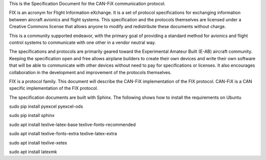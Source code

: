 This is the Specification Document for the CAN-FiX communication protocol.

FIX is an acronym for Flight Information eXchange.  It is a set of protocol
specifications for exchanging information between aircraft avionics and flight
systems.  This specification and the protocols themselves are licensed under a
Creative Commons license that allows anyone to modify and redistribute these
documents without charge.

This is a community supported endeavor, with the primary goal of providing a
standard method for avionics and flight control systems to communicate with one
other in a vendor neutral way.

The specifications and protocols are primarily geared toward the Experimental
Amateur Built (E-AB) aircraft community.  Keeping the specification open and
free allows airplane builders to create their own devices and write their own
software that will be able to communicate with other devices without need to
pay for specifications or licenses.  It also encourages collaboration in the
development and improvement of the protocols themselves.

FIX is a protocol family.  This document will describe the CAN-FiX
implementation of the FIX protocol.  CAN-FiX is a CAN specific implementation
of the FIX protocol.

The specification documents are built with Sphinx.  The following shows how to
install the requirements on Ubuntu

sudo pip install pyexcel pyexcel-ods

sudo pip install sphinx

sudo apt install texlive-latex-base texlive-fonts-recommended

sudo apt install texlive-fonts-extra texlive-latex-extra

sudo apt install texlive-xetex

sudo apt install latexmk
